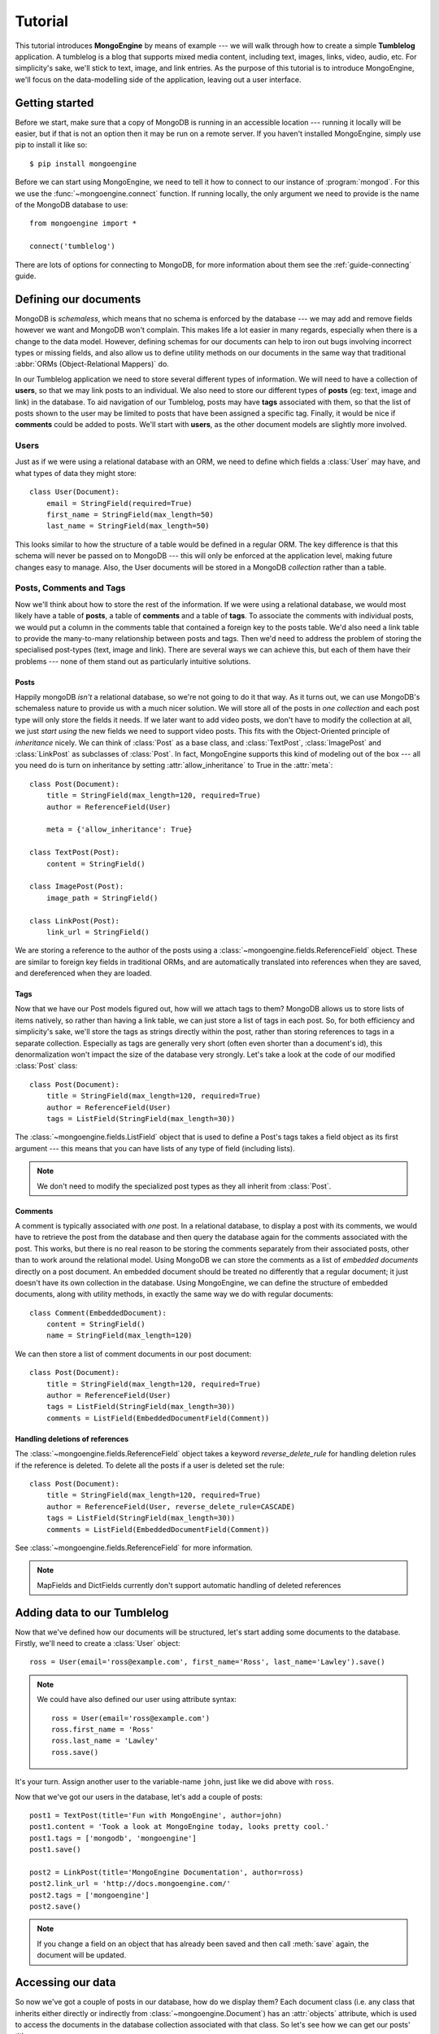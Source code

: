 ========
Tutorial
========

This tutorial introduces **MongoEngine** by means of example --- we will walk
through how to create a simple **Tumblelog** application. A tumblelog is a
blog that supports mixed media content, including text, images, links, video,
audio, etc. For simplicity's sake, we'll stick to text, image, and link
entries. As the purpose of this tutorial is to introduce MongoEngine, we'll
focus on the data-modelling side of the application, leaving out a user
interface.

Getting started
===============

Before we start, make sure that a copy of MongoDB is running in an accessible
location --- running it locally will be easier, but if that is not an option
then it may be run on a remote server. If you haven't installed MongoEngine,
simply use pip to install it like so::

    $ pip install mongoengine

Before we can start using MongoEngine, we need to tell it how to connect to our
instance of :program:`mongod`. For this we use the :func:`~mongoengine.connect`
function. If running locally, the only argument we need to provide is the name
of the MongoDB database to use::

    from mongoengine import *

    connect('tumblelog')

There are lots of options for connecting to MongoDB, for more information about
them see the :ref:`guide-connecting` guide.

Defining our documents
======================

MongoDB is *schemaless*, which means that no schema is enforced by the database
--- we may add and remove fields however we want and MongoDB won't complain.
This makes life a lot easier in many regards, especially when there is a change
to the data model. However, defining schemas for our documents can help to iron
out bugs involving incorrect types or missing fields, and also allow us to
define utility methods on our documents in the same way that traditional
:abbr:`ORMs (Object-Relational Mappers)` do.

In our Tumblelog application we need to store several different types of
information. We will need to have a collection of **users**, so that we may
link posts to an individual. We also need to store our different types of
**posts** (eg: text, image and link) in the database. To aid navigation of our
Tumblelog, posts may have **tags** associated with them, so that the list of
posts shown to the user may be limited to posts that have been assigned a
specific tag. Finally, it would be nice if **comments** could be added to
posts. We'll start with **users**, as the other document models are slightly
more involved.

Users
-----

Just as if we were using a relational database with an ORM, we need to define
which fields a :class:`User` may have, and what types of data they might store::

    class User(Document):
        email = StringField(required=True)
        first_name = StringField(max_length=50)
        last_name = StringField(max_length=50)

This looks similar to how the structure of a table would be defined in a
regular ORM. The key difference is that this schema will never be passed on to
MongoDB --- this will only be enforced at the application level, making future
changes easy to manage. Also, the User documents will be stored in a
MongoDB *collection* rather than a table.

Posts, Comments and Tags
------------------------

Now we'll think about how to store the rest of the information. If we were
using a relational database, we would most likely have a table of **posts**, a
table of **comments** and a table of **tags**.  To associate the comments with
individual posts, we would put a column in the comments table that contained a
foreign key to the posts table. We'd also need a link table to provide the
many-to-many relationship between posts and tags. Then we'd need to address the
problem of storing the specialised post-types (text, image and link). There are
several ways we can achieve this, but each of them have their problems --- none
of them stand out as particularly intuitive solutions.

Posts
^^^^^

Happily mongoDB *isn't* a relational database, so we're not going to do it that
way. As it turns out, we can use MongoDB's schemaless nature to provide us with
a much nicer solution. We will store all of the posts in *one collection* and
each post type will only store the fields it needs. If we later want to add
video posts, we don't have to modify the collection at all, we just *start
using* the new fields we need to support video posts. This fits with the
Object-Oriented principle of *inheritance* nicely. We can think of
:class:`Post` as a base class, and :class:`TextPost`, :class:`ImagePost` and
:class:`LinkPost` as subclasses of :class:`Post`. In fact, MongoEngine supports
this kind of modeling out of the box --- all you need do is turn on inheritance
by setting :attr:`allow_inheritance` to True in the :attr:`meta`::

    class Post(Document):
        title = StringField(max_length=120, required=True)
        author = ReferenceField(User)

        meta = {'allow_inheritance': True}

    class TextPost(Post):
        content = StringField()

    class ImagePost(Post):
        image_path = StringField()

    class LinkPost(Post):
        link_url = StringField()

We are storing a reference to the author of the posts using a
:class:`~mongoengine.fields.ReferenceField` object. These are similar to foreign key
fields in traditional ORMs, and are automatically translated into references
when they are saved, and dereferenced when they are loaded.

Tags
^^^^

Now that we have our Post models figured out, how will we attach tags to them?
MongoDB allows us to store lists of items natively, so rather than having a
link table, we can just store a list of tags in each post. So, for both
efficiency and simplicity's sake, we'll store the tags as strings directly
within the post, rather than storing references to tags in a separate
collection. Especially as tags are generally very short (often even shorter
than a document's id), this denormalization won't impact the size of the
database very strongly. Let's take a look at the code of our modified
:class:`Post` class::

    class Post(Document):
        title = StringField(max_length=120, required=True)
        author = ReferenceField(User)
        tags = ListField(StringField(max_length=30))

The :class:`~mongoengine.fields.ListField` object that is used to define a Post's tags
takes a field object as its first argument --- this means that you can have
lists of any type of field (including lists).

.. note:: We don't need to modify the specialized post types as they all
    inherit from :class:`Post`.

Comments
^^^^^^^^

A comment is typically associated with *one* post. In a relational database, to
display a post with its comments, we would have to retrieve the post from the
database and then query the database again for the comments associated with the
post. This works, but there is no real reason to be storing the comments
separately from their associated posts, other than to work around the
relational model. Using MongoDB we can store the comments as a list of
*embedded documents* directly on a post document. An embedded document should
be treated no differently that a regular document; it just doesn't have its own
collection in the database. Using MongoEngine, we can define the structure of
embedded documents, along with utility methods, in exactly the same way we do
with regular documents::

    class Comment(EmbeddedDocument):
        content = StringField()
        name = StringField(max_length=120)

We can then store a list of comment documents in our post document::

    class Post(Document):
        title = StringField(max_length=120, required=True)
        author = ReferenceField(User)
        tags = ListField(StringField(max_length=30))
        comments = ListField(EmbeddedDocumentField(Comment))

Handling deletions of references
^^^^^^^^^^^^^^^^^^^^^^^^^^^^^^^^

The :class:`~mongoengine.fields.ReferenceField` object takes a keyword
`reverse_delete_rule` for handling deletion rules if the reference is deleted.
To delete all the posts if a user is deleted set the rule::

    class Post(Document):
        title = StringField(max_length=120, required=True)
        author = ReferenceField(User, reverse_delete_rule=CASCADE)
        tags = ListField(StringField(max_length=30))
        comments = ListField(EmbeddedDocumentField(Comment))

See :class:`~mongoengine.fields.ReferenceField` for more information.

.. note::
    MapFields and DictFields currently don't support automatic handling of
    deleted references


Adding data to our Tumblelog
============================
Now that we've defined how our documents will be structured, let's start adding
some documents to the database. Firstly, we'll need to create a :class:`User`
object::

    ross = User(email='ross@example.com', first_name='Ross', last_name='Lawley').save()

.. note::
    We could have also defined our user using attribute syntax::

        ross = User(email='ross@example.com')
        ross.first_name = 'Ross'
        ross.last_name = 'Lawley'
        ross.save()

It's your turn. Assign another user to the variable-name ``john``, just like we did above with ``ross``.

Now that we've got our users in the database, let's add a couple of posts::

    post1 = TextPost(title='Fun with MongoEngine', author=john)
    post1.content = 'Took a look at MongoEngine today, looks pretty cool.'
    post1.tags = ['mongodb', 'mongoengine']
    post1.save()

    post2 = LinkPost(title='MongoEngine Documentation', author=ross)
    post2.link_url = 'http://docs.mongoengine.com/'
    post2.tags = ['mongoengine']
    post2.save()

.. note:: If you change a field on an object that has already been saved and
    then call :meth:`save` again, the document will be updated.

Accessing our data
==================

So now we've got a couple of posts in our database, how do we display them?
Each document class (i.e. any class that inherits either directly or indirectly
from :class:`~mongoengine.Document`) has an :attr:`objects` attribute, which is
used to access the documents in the database collection associated with that
class. So let's see how we can get our posts' titles::

    for post in Post.objects:
        print(post.title)

Retrieving type-specific information
------------------------------------

This will print the titles of our posts, one on each line. But what if we want
to access the type-specific data (link_url, content, etc.)? One way is simply
to use the :attr:`objects` attribute of a subclass of :class:`Post`::

    for post in TextPost.objects:
        print(post.content)

Using TextPost's :attr:`objects` attribute only returns documents that were
created using :class:`TextPost`. Actually, there is a more general rule here:
the :attr:`objects` attribute of any subclass of :class:`~mongoengine.Document`
only looks for documents that were created using that subclass or one of its
subclasses.

So how would we display all of our posts, showing only the information that
corresponds to each post's specific type? There is a better way than just using
each of the subclasses individually. When we used :class:`Post`'s
:attr:`objects` attribute earlier, the objects being returned weren't actually
instances of :class:`Post` --- they were instances of the subclass of
:class:`Post` that matches the post's type. Let's look at how this works in
practice::

    for post in Post.objects:
        print(post.title)
        print('=' * len(post.title))

        if isinstance(post, TextPost):
            print(post.content)

        if isinstance(post, LinkPost):
            print('Link: {}'.format(post.link_url))

This would print the title of each post, followed by the content if it was a
text post, and "Link: <url>" if it was a link post.

Searching our posts by tag
--------------------------

The :attr:`objects` attribute of a :class:`~mongoengine.Document` is actually a
:class:`~mongoengine.queryset.QuerySet` object. This lazily queries the
database only when you need the data. It may also be filtered to narrow down
your query.  Let's adjust our query so that only posts with the tag "mongodb"
are returned::

    for post in Post.objects(tags='mongodb'):
        print(post.title)

There are also methods available on :class:`~mongoengine.queryset.QuerySet`
objects that allow different results to be returned, for example, calling
:meth:`first` on the :attr:`objects` attribute will return a single document,
the first matched by the query you provide. Aggregation functions may also be
used on :class:`~mongoengine.queryset.QuerySet` objects::

    num_posts = Post.objects(tags='mongodb').count()
    print('Found {} posts with tag "mongodb"'.format(num_posts))

Learning more about MongoEngine
-------------------------------

If you got this far you've made a great start, so well done! The next step on
your MongoEngine journey is the `full user guide <guide/index.html>`_, where
you can learn in-depth about how to use MongoEngine and MongoDB.
